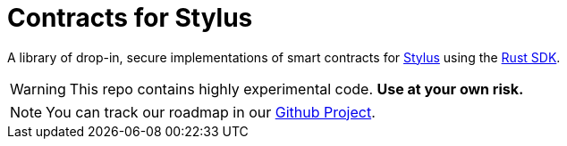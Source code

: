 :stylus: https://docs.arbitrum.io/stylus/stylus-gentle-introduction[Stylus]
:stylus-rust-sdk: https://github.com/OffchainLabs/stylus-sdk-rs[Rust SDK]

= Contracts for Stylus

A library of drop-in, secure implementations of smart contracts for {stylus} using the {stylus-rust-sdk}.

WARNING: This repo contains highly experimental code. *Use at your own risk.*

// TODO: Update link to project after project creation.
NOTE: You can track our roadmap in our https://github.com/orgs/OpenZeppelin/projects[Github Project].
